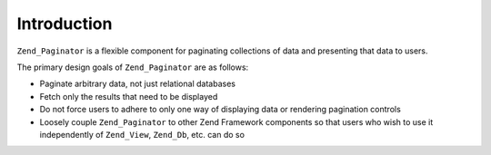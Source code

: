 .. _zend.paginator.introduction:

Introduction
============

``Zend_Paginator`` is a flexible component for paginating collections of data and presenting that data to users.

The primary design goals of ``Zend_Paginator`` are as follows:

- Paginate arbitrary data, not just relational databases

- Fetch only the results that need to be displayed

- Do not force users to adhere to only one way of displaying data or rendering pagination controls

- Loosely couple ``Zend_Paginator`` to other Zend Framework components so that users who wish to use it independently of ``Zend_View``, ``Zend_Db``, etc. can do so




